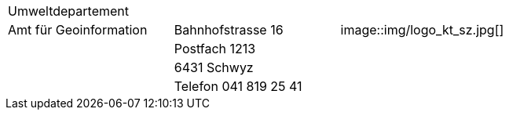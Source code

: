 [grid=none, frame=none]
[width="100%"]
|=======
|Umweltdepartement | | 
|Amt für Geoinformation | Bahnhofstrasse 16 | image::img/logo_kt_sz.jpg[]
| | Postfach 1213 |
| | 6431 Schwyz | 
| | Telefon 041 819 25 41 |
|=======
